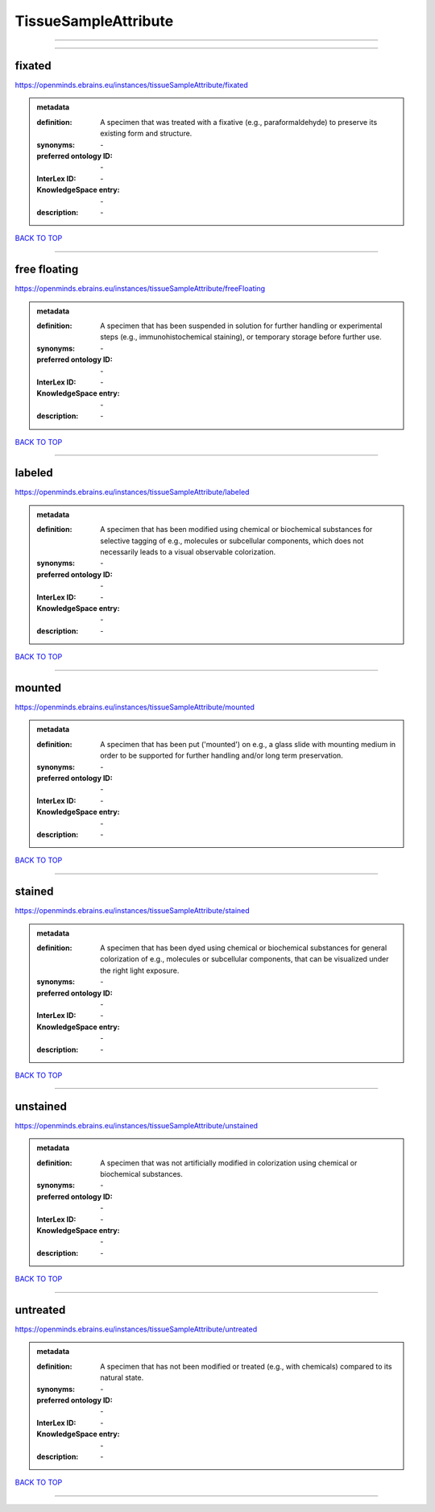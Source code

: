 #####################
TissueSampleAttribute
#####################

------------

------------

fixated
-------

https://openminds.ebrains.eu/instances/tissueSampleAttribute/fixated

.. admonition:: metadata

   :definition: A specimen that was treated with a fixative (e.g., paraformaldehyde) to preserve its existing form and structure.
   :synonyms: \-
   :preferred ontology ID: \-
   :InterLex ID: \-
   :KnowledgeSpace entry: \-
   :description: \-

`BACK TO TOP <TissueSampleAttribute_>`_

------------

free floating
-------------

https://openminds.ebrains.eu/instances/tissueSampleAttribute/freeFloating

.. admonition:: metadata

   :definition: A specimen that has been suspended in solution for further handling or experimental steps (e.g., immunohistochemical staining), or temporary storage before further use.
   :synonyms: \-
   :preferred ontology ID: \-
   :InterLex ID: \-
   :KnowledgeSpace entry: \-
   :description: \-

`BACK TO TOP <TissueSampleAttribute_>`_

------------

labeled
-------

https://openminds.ebrains.eu/instances/tissueSampleAttribute/labeled

.. admonition:: metadata

   :definition: A specimen that has been modified using chemical or biochemical substances for selective tagging of e.g., molecules or subcellular components, which does not necessarily leads to a visual observable colorization.
   :synonyms: \-
   :preferred ontology ID: \-
   :InterLex ID: \-
   :KnowledgeSpace entry: \-
   :description: \-

`BACK TO TOP <TissueSampleAttribute_>`_

------------

mounted
-------

https://openminds.ebrains.eu/instances/tissueSampleAttribute/mounted

.. admonition:: metadata

   :definition: A specimen that has been put ('mounted') on e.g., a glass slide with mounting medium in order to be supported for further handling and/or long term preservation.
   :synonyms: \-
   :preferred ontology ID: \-
   :InterLex ID: \-
   :KnowledgeSpace entry: \-
   :description: \-

`BACK TO TOP <TissueSampleAttribute_>`_

------------

stained
-------

https://openminds.ebrains.eu/instances/tissueSampleAttribute/stained

.. admonition:: metadata

   :definition: A specimen that has been dyed using chemical or biochemical substances for general colorization of e.g., molecules or subcellular components, that can be visualized under the right light exposure.
   :synonyms: \-
   :preferred ontology ID: \-
   :InterLex ID: \-
   :KnowledgeSpace entry: \-
   :description: \-

`BACK TO TOP <TissueSampleAttribute_>`_

------------

unstained
---------

https://openminds.ebrains.eu/instances/tissueSampleAttribute/unstained

.. admonition:: metadata

   :definition: A specimen that was not artificially modified in colorization using chemical or biochemical substances.
   :synonyms: \-
   :preferred ontology ID: \-
   :InterLex ID: \-
   :KnowledgeSpace entry: \-
   :description: \-

`BACK TO TOP <TissueSampleAttribute_>`_

------------

untreated
---------

https://openminds.ebrains.eu/instances/tissueSampleAttribute/untreated

.. admonition:: metadata

   :definition: A specimen that has not been modified or treated (e.g., with chemicals) compared to its natural state.
   :synonyms: \-
   :preferred ontology ID: \-
   :InterLex ID: \-
   :KnowledgeSpace entry: \-
   :description: \-

`BACK TO TOP <TissueSampleAttribute_>`_

------------

